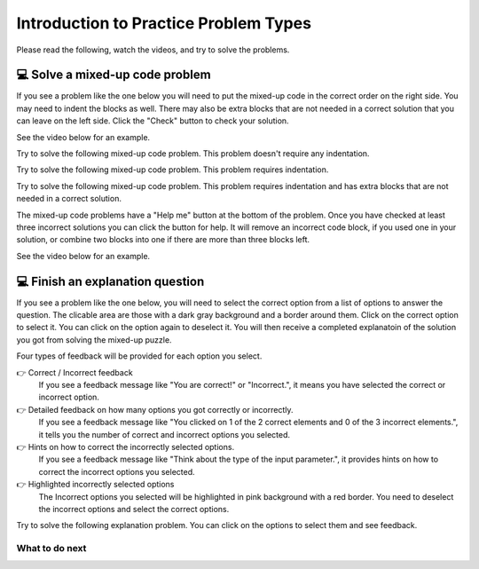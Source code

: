 Introduction to Practice Problem Types
======================================

Please read the following, watch the videos, and try to solve the problems.


💻 Solve a mixed-up code problem
--------------------------------

If you see a problem like the one below you will need to put the mixed-up
code in the correct order on the right side. You
may need to indent the blocks as well.  There may also be extra blocks that are not
needed in a correct solution that you can leave on the left side. Click the "Check" button
to check your solution.

See the video below for an example.

.. youtube:: Rf7oWHlo-e0
    :divid: iwgex1-parsons1-ppse
    :optional:
    :width: 500
    :height: 415
    :align: center

Try to solve the following mixed-up code problem.  This problem doesn't require any indentation.

.. parsonsprob:: intro-simple-parsons-ppse-1
   :numbered: left
   :adaptive:
   :practice: T
   :order: 3, 1, 2, 0

   Drag the blocks from the left and put them in the correct order on the right. The text in each block
   defines the order.
   -----
   First block
   =====
   Second block
   =====
   Third block

Try to solve the following mixed-up code problem. This problem requires indentation.

.. parsonsprob:: intro-simple-parsons-ppse-2
   :numbered: left
   :adaptive:
   :practice: T
   :order: 3, 1, 2, 0

   Drag the blocks from the left and put them in the correct order on the right with the correct indentation.
   The text in each block defines the order and indentation.
   -----
   First block
   =====
   Second block
   =====
       Third block that needs to be indented

Try to solve the following mixed-up code problem. This problem requires indentation and has extra blocks that are not needed in a correct solution.

.. parsonsprob:: intro-simple-parsons-ppse-3
   :numbered: left
   :adaptive:
   :practice: T
   :order: 3, 1, 2, 0

   Drag the blocks from the left and put them in the correct order on the right with the correct indentation.
   There is an extra block that is not needed in the correct solution.
   -----
   First block
   =====
   Second block
   =====
   Extra block that is not needed #paired: This block is not needed
   =====
       Third block that needs to be indented

The mixed-up code problems have a "Help me" button at the bottom of the
problem. Once you have checked at least three incorrect solutions you can
click the button for help.  It will remove an incorrect code block, if you used
one in your solution, or combine two blocks into one if there are more
than three blocks left.

See the video below for an example.

.. youtube:: QejZ7u642IU
    :divid: iwgex1-parsons2-ppse
    :optional:
    :width: 500
    :height: 415
    :align: center



💻 Finish an explanation question
---------------------------------

If you see a problem like the one below, you will need to select the correct option from a list of options to answer the question.
The clicable area are those with a dark gray background and a border around them. Click on the correct option to select it. You can click on the option again to deselect it.
You will then receive a completed explanatoin of the solution you got from solving the mixed-up puzzle.


.. image:: <img src="https://i.postimg.cc/Kzgng2sJ/SE-introduction.png" width="400">


Four types of feedback will be provided for each option you select.

👉 Correct / Incorrect feedback
   If you see a feedback message like "You are correct!" or "Incorrect.", it means you have selected the correct or incorrect option.

👉 Detailed feedback on how many options you got correctly or incorrectly.
   If you see a feedback message like "You clicked on 1 of the 2 correct elements and 0 of the 3 incorrect elements.", it tells you the number of correct and incorrect options you selected.

👉 Hints on how to correct the incorrectly selected options.
    If you see a feedback message like "Think about the type of the input parameter.", it provides hints on how to correct the incorrect options you selected.

👉 Highlighted incorrectly selected options
    The Incorrect options you selected will be highlighted in pink background with a red border. You need to deselect the incorrect options and select the correct options.


Try to solve the following explanation problem. You can click on the options to select them and see feedback.

.. clickablearea:: introduction_MSE
    :question: Complete the following sections to provide an explanation for the solution in the completed puzzle:
    :prim_comp: ASSIGNMENT
    :iscode:
    :feedback: (1) Think about the type of the input parameter. (2) Think about the operator used to concatenate two strings.

    Here is a completed function:
    <img src="https://i.postimg.cc/fTbCh4Rc/join-Strings-solution.png" width="300">



    (1) <b>Function Definition —— def joinStrings(str1, str2):</b>
        Defines a new function and takes two parameters as inputs: str1 and str2. Both parameters are <b style="background-color:#d9d9d9">[:click-correct:string:endclick: / :click-incorrect:list:endclick:]</b>.
    (2) <b>Concatenate Strings —— joined = str1 + str2</b>
        Creates a new variable called joined. It assigns to joined the result of concatenating str1 and str2 using the <b style="background-color:#d9d9d9">[:click-correct:+:endclick: or :click-incorrect:&&:endclick: or :click-incorrect:%:endclick:]</b> operator.
        This operation ensures that str1 comes before str2 in the resulting string.    
    (3) <b>Return the Result —— return joined</b>
        This line returns the value stored in variable joined.



What to do next
^^^^^^^^^^^^^^^

.. raw:: html

    <p>Click on the following link to start the practice: <b><a id="pps-practice_SE"> <font size="+1">Practice Problem</font></a></b></p>

.. raw:: html

    <script type="text/javascript" >

      window.onload = function() {

        a = document.getElementById("pps-practice_SE")
        a.href = "pps-SE-pp1.html"
      };

    </script>